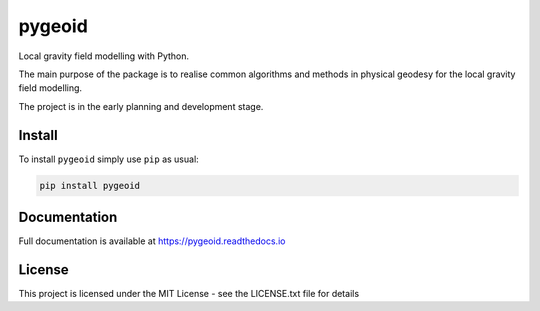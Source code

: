 pygeoid
=======

.. image:: https://img.shields.io/pypi/v/pygeoid.svg
    :target: https://pypi.org/project/pygeoid/

.. image:: https://travis-ci.org/ioshchepkov/pygeoid.svg
    :target: https://travis-ci.org/ioshchepkov/pygeoid

.. image:: https://coveralls.io/repos/github/ioshchepkov/pygeoid/badge.svg
    :target: https://coveralls.io/github/ioshchepkov/pygeoid

.. image:: https://readthedocs.org/projects/pygeoid/badge/?version=latest
    :target: http://pygeoid.readthedocs.io/en/latest/?badge=latest
    :alt: Documentation Status

.. image:: https://img.shields.io/gitter/room/opengrav/pygeoid.svg 
    :target: https://gitter.im/opengrav/pygeoid
    :alt: Chat room on Gitter

Local gravity field modelling with Python.

The main purpose of the package is to realise common algorithms and
methods in physical geodesy for the local gravity field modelling.

The project is in the early planning and development stage.

Install
-------

To install ``pygeoid`` simply use ``pip`` as usual: 

.. code:: bash

    pip install pygeoid

Documentation
-------------

Full documentation is available at https://pygeoid.readthedocs.io

License
-------

This project is licensed under the MIT License - see the LICENSE.txt file for details

